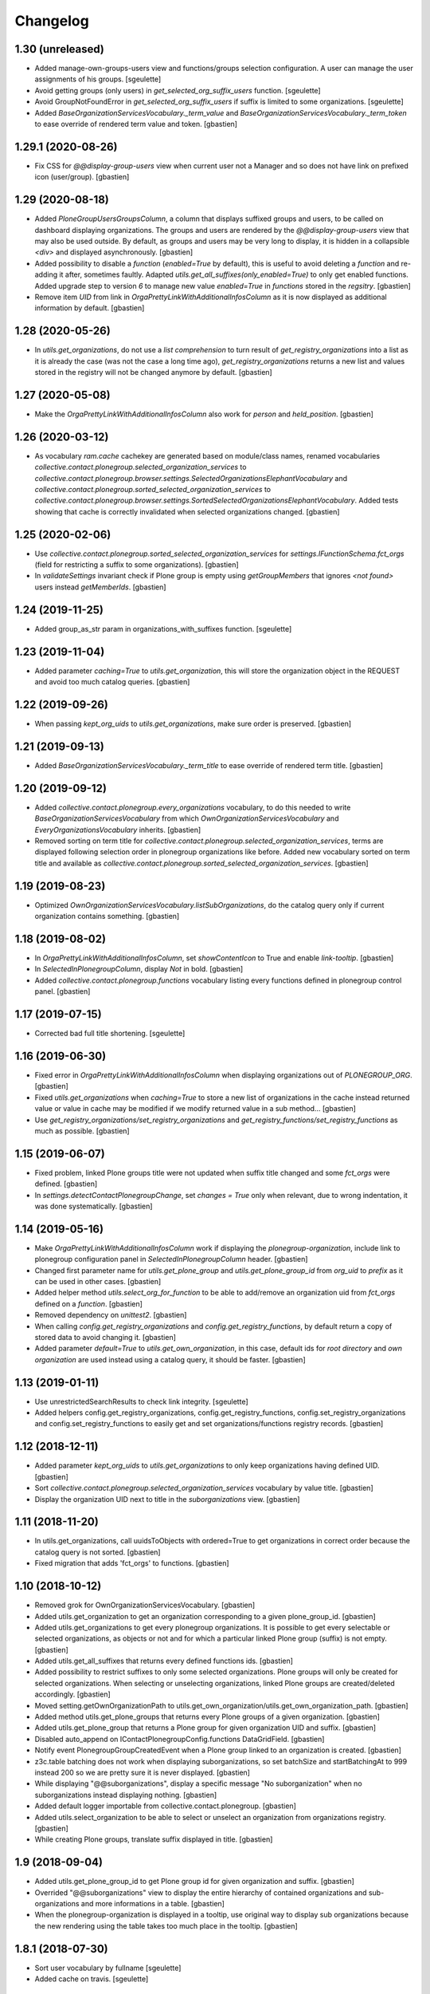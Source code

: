 Changelog
=========

1.30 (unreleased)
-----------------

- Added manage-own-groups-users view and functions/groups selection configuration.
  A user can manage the user assignments of his groups.
  [sgeulette]
- Avoid getting groups (only users) in `get_selected_org_suffix_users` function.
  [sgeulette]
- Avoid GroupNotFoundError in `get_selected_org_suffix_users` if suffix is limited to some organizations.
  [sgeulette]
- Added `BaseOrganizationServicesVocabulary._term_value` and
  `BaseOrganizationServicesVocabulary._term_token` to ease override
  of rendered term value and token.
  [gbastien]

1.29.1 (2020-08-26)
-------------------

- Fix CSS for `@@display-group-users` view when current user not a Manager
  and so does not have link on prefixed icon (user/group).
  [gbastien]

1.29 (2020-08-18)
-----------------

- Added `PloneGroupUsersGroupsColumn`, a column that displays suffixed groups
  and users, to be called on dashboard displaying organizations.
  The groups and users are rendered by the `@@display-group-users` view
  that may also be used outside.
  By default, as groups and users may be very long to display, it is hidden
  in a collapsible `<div>` and displayed asynchronously.
  [gbastien]
- Added possibility to disable a `function` (`enabled=True` by default),
  this is useful to avoid deleting a `function` and re-adding it after,
  sometimes faultly.  Adapted `utils.get_all_suffixes(only_enabled=True)`
  to only get enabled functions.
  Added upgrade step to version `6` to manage new value `enabled=True`
  in `functions` stored in the `regsitry`.
  [gbastien]
- Remove item `UID` from link in `OrgaPrettyLinkWithAdditionalInfosColumn`
  as it is now displayed as additional information by default.
  [gbastien]

1.28 (2020-05-26)
-----------------

- In `utils.get_organizations`, do not use a `list comprehension` to turn
  result of `get_registry_organizations` into a list as it is already the case
  (was not the case a long time ago), `get_registry_organizations` returns a
  new list and values stored in the registry will not be changed anymore by
  default.
  [gbastien]

1.27 (2020-05-08)
-----------------

- Make the `OrgaPrettyLinkWithAdditionalInfosColumn` also work for `person` and `held_position`.
  [gbastien]

1.26 (2020-03-12)
-----------------

- As vocabulary `ram.cache` cachekey are generated based on
  module/class names, renamed vocabularies
  `collective.contact.plonegroup.selected_organization_services` to
  `collective.contact.plonegroup.browser.settings.SelectedOrganizationsElephantVocabulary`
  and `collective.contact.plonegroup.sorted_selected_organization_services` to
  `collective.contact.plonegroup.browser.settings.SortedSelectedOrganizationsElephantVocabulary`.
  Added tests showing that cache is correctly invalidated when selected organizations changed.
  [gbastien]

1.25 (2020-02-06)
-----------------

- Use `collective.contact.plonegroup.sorted_selected_organization_services`
  for `settings.IFunctionSchema.fct_orgs`
  (field for restricting a suffix to some organizations).
  [gbastien]
- In `validateSettings` invariant check if Plone group is empty using
  `getGroupMembers` that ignores `<not found>` users instead `getMemberIds`.
  [gbastien]

1.24 (2019-11-25)
-----------------

- Added group_as_str param in organizations_with_suffixes function.
  [sgeulette]

1.23 (2019-11-04)
-----------------

- Added parameter `caching=True` to `utils.get_organization`, this will store
  the organization object in the REQUEST and avoid too much catalog queries.
  [gbastien]

1.22 (2019-09-26)
-----------------

- When passing `kept_org_uids` to `utils.get_organizations`,
  make sure order is preserved.
  [gbastien]

1.21 (2019-09-13)
-----------------

- Added `BaseOrganizationServicesVocabulary._term_title` to ease override of
  rendered term title.
  [gbastien]

1.20 (2019-09-12)
-----------------

- Added `collective.contact.plonegroup.every_organizations` vocabulary, to do
  this needed to write `BaseOrganizationServicesVocabulary` from which
  `OwnOrganizationServicesVocabulary` and `EveryOrganizationsVocabulary`
  inherits.
  [gbastien]
- Removed sorting on term title for
  `collective.contact.plonegroup.selected_organization_services`, terms are
  displayed following selection order in plonegroup organizations like before.
  Added new vocabulary sorted on term title and available as
  `collective.contact.plonegroup.sorted_selected_organization_services`.
  [gbastien]

1.19 (2019-08-23)
-----------------

- Optimized `OwnOrganizationServicesVocabulary.listSubOrganizations`, do the
  catalog query only if current organization contains something.
  [gbastien]

1.18 (2019-08-02)
-----------------

- In `OrgaPrettyLinkWithAdditionalInfosColumn`, set `showContentIcon` to True
  and enable `link-tooltip`.
  [gbastien]
- In `SelectedInPlonegroupColumn`, display `Not` in bold.
  [gbastien]
- Added `collective.contact.plonegroup.functions` vocabulary listing every
  functions defined in plonegroup control panel.
  [gbastien]

1.17 (2019-07-15)
-----------------

- Corrected bad full title shortening.
  [sgeulette]

1.16 (2019-06-30)
-----------------

- Fixed error in `OrgaPrettyLinkWithAdditionalInfosColumn` when displaying
  organizations out of `PLONEGROUP_ORG`.
  [gbastien]
- Fixed `utils.get_organizations` when `caching=True` to store a new list of
  organizations in the cache instead returned value or value in cache may be
  modified if we modify returned value in a sub method...
  [gbastien]
- Use `get_registry_organizations/set_registry_organizations` and
  `get_registry_functions/set_registry_functions` as much as possible.
  [gbastien]

1.15 (2019-06-07)
-----------------

- Fixed problem, linked Plone groups title were not updated when suffix title
  changed and some `fct_orgs` were defined.
  [gbastien]
- In `settings.detectContactPlonegroupChange`, set `changes = True` only when
  relevant, due to wrong indentation, it was done systematically.
  [gbastien]

1.14 (2019-05-16)
-----------------

- Make `OrgaPrettyLinkWithAdditionalInfosColumn` work if displaying the
  `plonegroup-organization`, include link to plonegroup configuration panel in
  `SelectedInPlonegroupColumn` header.
  [gbastien]
- Changed first parameter name for `utils.get_plone_group` and
  `utils.get_plone_group_id` from `org_uid` to `prefix` as it can be used in
  other cases.
  [gbastien]
- Added helper method `utils.select_org_for_function` to be able to add/remove
  an organization uid from `fct_orgs` defined on a `function`.
  [gbastien]
- Removed dependency on `unittest2`.
  [gbastien]
- When calling `config.get_registry_organizations` and
  `config.get_registry_functions`, by default return a copy of stored data to
  avoid changing it.
  [gbastien]
- Added parameter `default=True` to `utils.get_own_organization`, in this case,
  default ids for `root directory` and `own organization` are used instead
  using a catalog query, it should be faster.
  [gbastien]

1.13 (2019-01-11)
-----------------

- Use unrestrictedSearchResults to check link integrity.
  [sgeulette]
- Added helpers config.get_registry_organizations,
  config.get_registry_functions, config.set_registry_organizations and
  config.set_registry_functions to easily get and set organizations/functions
  registry records.
  [gbastien]

1.12 (2018-12-11)
-----------------

- Added parameter `kept_org_uids` to `utils.get_organizations` to only keep
  organizations having defined UID.
  [gbastien]
- Sort `collective.contact.plonegroup.selected_organization_services`
  vocabulary by value title.
  [gbastien]
- Display the organization UID next to title in the `suborganizations` view.
  [gbastien]

1.11 (2018-11-20)
-----------------

- In utils.get_organizations, call uuidsToObjects with ordered=True to get
  organizations in correct order because the catalog query is not sorted.
  [gbastien]
- Fixed migration that adds 'fct_orgs' to functions.
  [gbastien]

1.10 (2018-10-12)
-----------------

- Removed grok for OwnOrganizationServicesVocabulary.
  [gbastien]
- Added utils.get_organization to get an organization corresponding
  to a given plone_group_id.
  [gbastien]
- Added utils.get_organizations to get every plonegroup organizations.  It is
  possible to get every selectable or selected organizations, as objects or not
  and for which a particular linked Plone group (suffix) is not empty.
  [gbastien]
- Added utils.get_all_suffixes that returns every defined functions ids.
  [gbastien]
- Added possibility to restrict suffixes to only some selected organizations.
  Plone groups will only be created for selected organizations.  When selecting or
  unselecting organizations, linked Plone groups are created/deleted accordingly.
  [gbastien]
- Moved setting.getOwnOrganizationPath to
  utils.get_own_organization/utils.get_own_organization_path.
  [gbastien]
- Added method utils.get_plone_groups that returns every Plone groups of a
  given organization.
  [gbastien]
- Added utils.get_plone_group that returns a Plone group for given organization
  UID and suffix.
  [gbastien]
- Disabled auto_append on IContactPlonegroupConfig.functions DataGridField.
  [gbastien]
- Notify event PlonegroupGroupCreatedEvent when a Plone group linked to an
  organization is created.
  [gbastien]
- z3c.table batching does not work when displaying suborganizations, so set
  batchSize and startBatchingAt to 999 instead 200 so we are pretty sure it is
  never displayed.
  [gbastien]
- While displaying "@@suborganizations", display a specific message "No suborganization"
  when no suborganizations instead displaying nothing.
  [gbastien]
- Added default logger importable from collective.contact.plonegroup.
  [gbastien]
- Added utils.select_organization to be able to select or unselect an
  organization from organizations registry.
  [gbastien]
- While creating Plone groups, translate suffix displayed in title.
  [gbastien]

1.9 (2018-09-04)
----------------

- Added utils.get_plone_group_id to get Plone group id for given organization and suffix.
  [gbastien]
- Overrided "@@suborganizations" view to display the entire hierarchy of contained
  organizations and sub-organizations and more informations in a table.
  [gbastien]
- When the plonegroup-organization is displayed in a tooltip, use original way
  to display sub organizations because the new rendering using the table takes
  too much place in the tooltip.
  [gbastien]

1.8.1 (2018-07-30)
------------------

- Sort user vocabulary by fullname
  [sgeulette]
- Added cache on travis.
  [sgeulette]

1.8 (2017-09-18)
----------------

- Corrected error when deleting site.
  [sgeulette]
- Corrected group modification. Added migration step.
  [sgeulette]

1.7 (2017-07-25)
----------------

- Check if linkintegrity is enabled in events.
  [sgeulette]

1.6 (2017-05-30)
----------------

- Use manager role only if necessary to avoid "SystemError: Excessive recursion" when recataloging
  [sgeulette]
- Protect against group deletion
  [sgeulette]
- Corrected subscriber at object paste
  [sgeulette]

1.5 (2016-12-13)
----------------

- Get selected organizations with manager role because plone.formwidget.masterselect calls ++widget++ as Anonymous.
  [sgeulette]

1.4 (2016-12-07)
----------------

- Call only once a subscriber.
  [sgeulette]
- Improved util method and added test
  [sgeulette]
- Added method to get selected organizations with customized title
  [sgeulette]
- Added methods to get orgs users and vocabulary
  [sgeulette]

1.3 (2016-04-15)
----------------

- Use a stored cache key to invalidate cache on all zeo clients
  [sgeulette]

1.2 (2016-01-13)
----------------

- Made an unrestricted search to list own organizations, possible reason of empty list
  [sgeulette]
- Increase OrderedSelectWidget size to 15 lines.
  [sgeulette]
- Use the same permission to protect config view and configlet.
  [sgeulette]

1.1 (2015-12-11)
----------------

- Put title as unicode in vocabulary.
  [sgeulette]

1.0 (2015-11-24)
----------------

- Added link integrity check when deleting a plonegroup organization
  [sgeulette]
- Added marker interfaces to distinguish plonegroup organizations
  [sgeulette]
- Added selected organizations vocabulary as elephantvocabulary: display correctly no more selected terms.
  [sgeulette]
- Don't deactivate a used plonegroup organization
  [sgeulette]
- Check state to build OwnOrganizationServicesVocabulary.
  [cedricmessiant]
- Set token to UID in OwnOrganizationServicesVocabulary.
  [sgeulette]
- Give access to configlet to Site Administrator
  [sgeulette]
- Flake8 corrections
  [sgeulette]


0.2 (2014-03-18)
----------------

- Corrected Manifest to include all files.


0.1 (2014-02-13)
----------------

- Initial release.
  [sgeulette]
